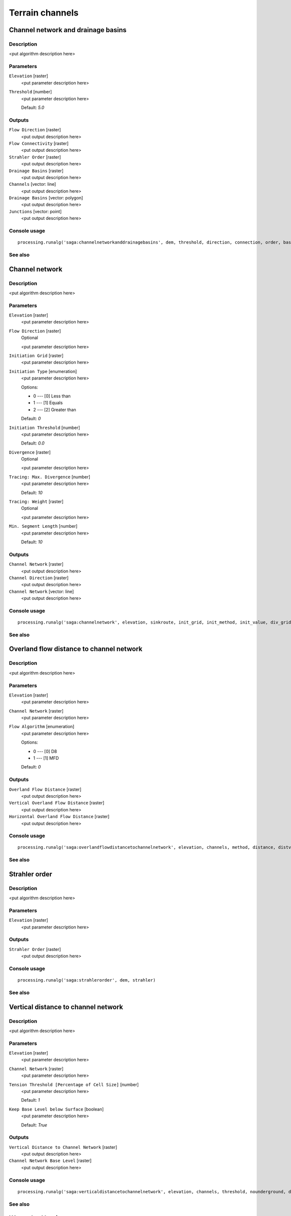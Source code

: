 .. only:: html

   |updatedisclaimer|

Terrain channels
================

.. only:: html

   .. contents::
      :local:
      :depth: 1

Channel network and drainage basins
-----------------------------------

Description
...........

<put algorithm description here>

Parameters
..........

``Elevation`` [raster]
  <put parameter description here>

``Threshold`` [number]
  <put parameter description here>

  Default: *5.0*

Outputs
.......

``Flow Direction`` [raster]
  <put output description here>

``Flow Connectivity`` [raster]
  <put output description here>

``Strahler Order`` [raster]
  <put output description here>

``Drainage Basins`` [raster]
  <put output description here>

``Channels`` [vector: line]
  <put output description here>

``Drainage Basins`` [vector: polygon]
  <put output description here>

``Junctions`` [vector: point]
  <put output description here>

Console usage
.............

::

  processing.runalg('saga:channelnetworkanddrainagebasins', dem, threshold, direction, connection, order, basin, segments, basins, nodes)

See also
........

Channel network
---------------

Description
...........

<put algorithm description here>

Parameters
..........

``Elevation`` [raster]
  <put parameter description here>

``Flow Direction`` [raster]
  Optional

  <put parameter description here>

``Initiation Grid`` [raster]
  <put parameter description here>

``Initiation Type`` [enumeration]
  <put parameter description here>

  Options:

  * 0 --- [0] Less than
  * 1 --- [1] Equals
  * 2 --- [2] Greater than

  Default: *0*

``Initiation Threshold`` [number]
  <put parameter description here>

  Default: *0.0*

``Divergence`` [raster]
  Optional

  <put parameter description here>

``Tracing: Max. Divergence`` [number]
  <put parameter description here>

  Default: *10*

``Tracing: Weight`` [raster]
  Optional

  <put parameter description here>

``Min. Segment Length`` [number]
  <put parameter description here>

  Default: *10*

Outputs
.......

``Channel Network`` [raster]
  <put output description here>

``Channel Direction`` [raster]
  <put output description here>

``Channel Network`` [vector: line]
  <put output description here>

Console usage
.............

::

  processing.runalg('saga:channelnetwork', elevation, sinkroute, init_grid, init_method, init_value, div_grid, div_cells, trace_weight, minlen, chnlntwrk, chnlroute, shapes)

See also
........

Overland flow distance to channel network
-----------------------------------------

Description
...........

<put algorithm description here>

Parameters
..........

``Elevation`` [raster]
  <put parameter description here>

``Channel Network`` [raster]
  <put parameter description here>

``Flow Algorithm`` [enumeration]
  <put parameter description here>

  Options:

  * 0 --- [0] D8
  * 1 --- [1] MFD

  Default: *0*

Outputs
.......

``Overland Flow Distance`` [raster]
  <put output description here>

``Vertical Overland Flow Distance`` [raster]
  <put output description here>

``Horizontal Overland Flow Distance`` [raster]
  <put output description here>

Console usage
.............

::

  processing.runalg('saga:overlandflowdistancetochannelnetwork', elevation, channels, method, distance, distvert, disthorz)

See also
........

Strahler order
--------------

Description
...........

<put algorithm description here>

Parameters
..........

``Elevation`` [raster]
  <put parameter description here>

Outputs
.......

``Strahler Order`` [raster]
  <put output description here>

Console usage
.............

::

  processing.runalg('saga:strahlerorder', dem, strahler)

See also
........

Vertical distance to channel network
------------------------------------

Description
...........

<put algorithm description here>

Parameters
..........

``Elevation`` [raster]
  <put parameter description here>

``Channel Network`` [raster]
  <put parameter description here>

``Tension Threshold [Percentage of Cell Size]`` [number]
  <put parameter description here>

  Default: *1*

``Keep Base Level below Surface`` [boolean]
  <put parameter description here>

  Default: *True*

Outputs
.......

``Vertical Distance to Channel Network`` [raster]
  <put output description here>

``Channel Network Base Level`` [raster]
  <put output description here>

Console usage
.............

::

  processing.runalg('saga:verticaldistancetochannelnetwork', elevation, channels, threshold, nounderground, distance, baselevel)

See also
........

Watershed basins
----------------

Description
...........

<put algorithm description here>

Parameters
..........

``Elevation`` [raster]
  <put parameter description here>

``Channel Network`` [raster]
  <put parameter description here>

``Sink Route`` [raster]
  Optional

  <put parameter description here>

``Min. Size`` [number]
  <put parameter description here>

  Default: *0*

Outputs
.......

``Watershed Basins`` [raster]
  <put output description here>

Console usage
.............

::

  processing.runalg('saga:watershedbasins', elevation, channels, sinkroute, minsize, basins)

See also
........


.. Substitutions definitions - AVOID EDITING PAST THIS LINE
   This will be automatically updated by the find_set_subst.py script.
   If you need to create a new substitution manually,
   please add it also to the substitutions.txt file in the
   source folder.

.. |updatedisclaimer| replace:: :disclaimer:`Docs in progress for 'QGIS testing'. Visit http://docs.qgis.org/2.18 for QGIS 2.18 docs and translations.`
